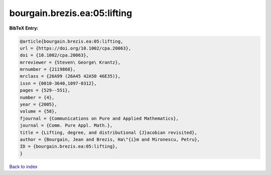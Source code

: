 bourgain.brezis.ea:05:lifting
=============================

.. :cite:t:`bourgain.brezis.ea:05:lifting`

.. bibliography:: ../../All.bib

**BibTeX Entry:**

.. code-block:: bibtex

   @article{bourgain.brezis.ea:05:lifting,
   url = {https://doi.org/10.1002/cpa.20063},
   doi = {10.1002/cpa.20063},
   mrreviewer = {Steven\ George\ Krantz},
   mrnumber = {2119868},
   mrclass = {26A99 (26A45 42A50 46E35)},
   issn = {0010-3640,1097-0312},
   pages = {529--551},
   number = {4},
   year = {2005},
   volume = {58},
   fjournal = {Communications on Pure and Applied Mathematics},
   journal = {Comm. Pure Appl. Math.},
   title = {Lifting, degree, and distributional {J}acobian revisited},
   author = {Bourgain, Jean and Brezis, Ha\"{i}m and Mironescu, Petru},
   ID = {bourgain.brezis.ea:05:lifting},
   }

`Back to index <../index>`_

